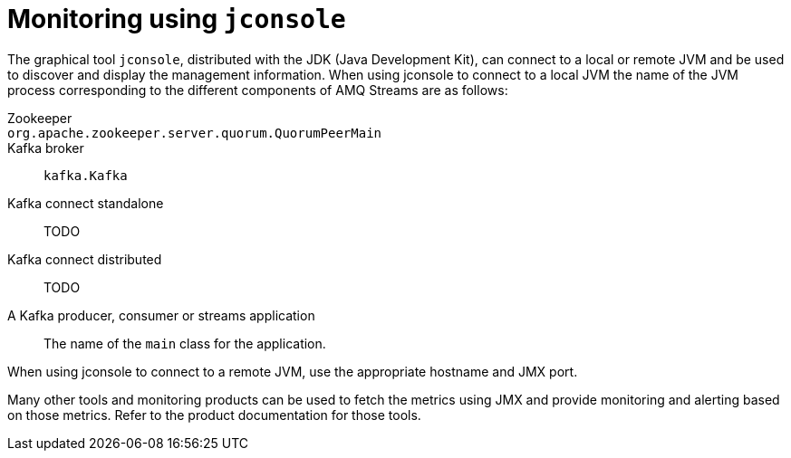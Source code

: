 // Module included in the following assemblies:
//
// assembly-monitoring.adoc

[id='con-monitoring-using-jconsole-{context}']

= Monitoring using `jconsole`

The graphical tool `jconsole`, distributed with the JDK (Java Development Kit), can connect to a local or remote JVM and be used to discover and display the management information.
When using jconsole to connect to a local JVM the name of the JVM process corresponding to the different components of AMQ Streams are as follows:

Zookeeper:: 
`org.apache.zookeeper.server.quorum.QuorumPeerMain`:: 
Kafka broker::
`kafka.Kafka`
Kafka connect standalone::
TODO
Kafka connect distributed::
TODO
A Kafka producer, consumer or streams application:: 
The name of the `main` class for the application.

When using jconsole to connect to a remote JVM, use the appropriate hostname and JMX port.

Many other tools and monitoring products can be used to fetch the metrics using JMX and provide monitoring and alerting based on those metrics.
Refer to the product documentation for those tools.